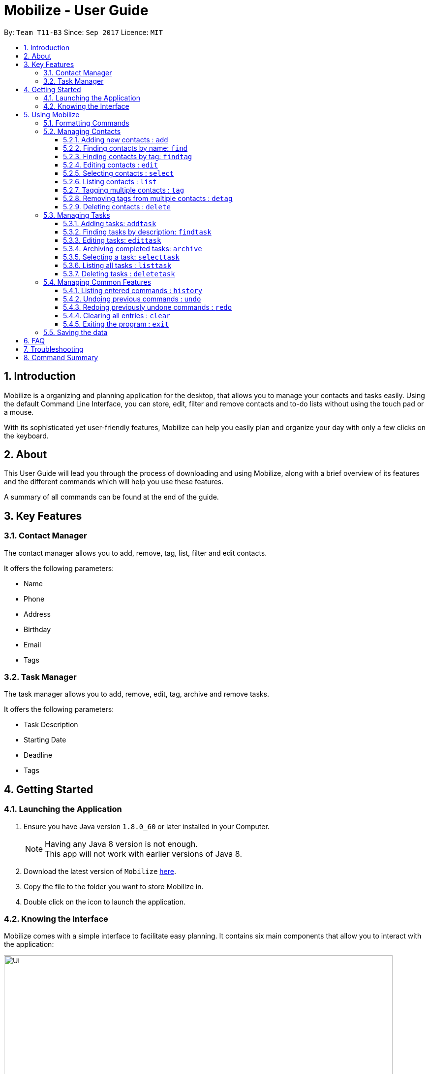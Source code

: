 = Mobilize - User Guide
:toc:
:toclevels: 3
:toc-title:
:toc-placement: preamble
:sectnums:
:imagesDir: images
:stylesDir: stylesheets
:experimental:
ifdef::env-github[]
:tip-caption: :bulb:
:note-caption: :information_source:
endif::[]
:repoURL: https://github.com/CS2103AUG2017-T11-B3/main

By: `Team T11-B3`      Since: `Sep 2017`      Licence: `MIT`

==  Introduction +

Mobilize is a organizing and planning application for the desktop, that allows you to manage your contacts
and tasks easily. Using the default Command Line Interface, you can store, edit, filter and remove contacts
and to-do lists without using the touch pad or a mouse.

With its sophisticated yet user-friendly features, Mobilize can help you easily plan and organize your day
with only a few clicks on the keyboard.

==  About +

This User Guide will lead you through the process of downloading and using Mobilize, along with a brief overview of its features and
the different commands which will help you use these features.

A summary of all commands can be found at the end of the guide.

==  Key Features +

=== Contact Manager

The contact manager allows you to add, remove, tag, list, filter and edit contacts.

It offers the following parameters:

* Name
* Phone
* Address
* Birthday
* Email
* Tags

=== Task Manager

The task manager allows you to add, remove, edit, tag, archive and remove tasks.

It offers the following parameters:

* Task Description
* Starting Date
* Deadline
* Tags

==  Getting Started +

=== Launching the Application

.  Ensure you have Java version `1.8.0_60` or later installed in your Computer.
+
[NOTE]
Having any Java 8 version is not enough. +
This app will not work with earlier versions of Java 8.
+
.  Download the latest version of `Mobilize` link:{repoURL}/releases[here].
.  Copy the file to the folder you want to store Mobilize in.
.  Double click on the icon to launch the application.


=== Knowing the Interface

Mobilize comes with a simple interface to facilitate easy planning. It contains six main components that allow you to interact with the application: +

image::Ui.png[width="790"]

__Fig: Components of the Mobilize Interface__


Each component has different functions:

* *`Command Line`:* This is your primary mode of input. All major functions have a command in the command line.
* **`Result Display`:** This is your primary mode of interaction with the application. You will be notified of all successful or failed commands, along with their correct usages through the Result Display.
* **`Contact Cards`:** These are arranged in a panel to display all the contacts you add into the application. Contact Cards show you all entered fields of a contact.
* *`Task Cards`:* These are arranged in a panel to display all the tasks you add into the application. Task Cards show you all entered fields of a task.
* *`Browser`:* This is built into the application to redirects you to the location of a contact’s address when a Contact Card is clicked.

== Using Mobilize

=== Formatting Commands

For the following tutorials, command formatting will be explained using the following syntax:

* Words or letters followed by a slash (/) are prefixes, to mark the place of a specific parameter. +
  For example, in the syntax n/NAME, the combination of “n/” forms a prefix to signal that the parameter that follows should be a name.
* Words in UPPER_CASE are parameters to be determined by the user. +
  For example, in the command add n/NAME, the word NAME is a placeholder for the name of a contact input by a user. The final command might look like add n/John Doe.
* Items in square brackets are optional. +
  For example, if a command syntax contains the item [t/TAG], it means that tags can be left out in the final command.
* Items followed by “…” can be repeated multiple times. +
  For example, if a command syntax contains the item [t/TAG]…, then the final command can contain multiple ‘tags’, such as t/friend, t/family, t/classmate.
* Parameters that are preceded by a prefix, can occur in any order. +
  For example, if a command syntax contains the item add n/NAME p/PHONE a/ADDRESS, then the final command can contain these items in mixed order, such as add a/ADDRESS n/NAME p/PHONE.

[NOTE]
This is not applicable for parameters without a prefix.
For example, if a command syntax uses: edit INDEX n/NAME, then the INDEX parameter MUST be in the
exact position as in the syntax, in this case, after the command word i.e. edit.

=== Managing Contacts

==== Adding new contacts : `add`

Whether you’ve just met a new colleague or reconnected with an old friend, adding new contacts to Mobilize is easy! +

. Simply key in your contact details in the following way: +
Format: `add n/NAME p/PHONE e/EMAIL a/ADDRESS b/BIRTHDAY [t/TAG]…` +

. Hit enter and you should see a success message in the Result Display: +
`New Person Added: NAME Phone: PHONE Email: EMAIL Address: ADDRESS Birthday: BIRTHDAY Tags: [TAG1][TAG2]…` +

Here is an example to illustrate: +

* `add n/John Doe p/92435671 e/john_d888@gmail.com a/ 207 Upper Street, Islington, LONDON, N1 1RL b/15111986 t/friend t/roommate` +
   Result Display: +
   `New Person Added: John Doe Phone: 92435671 Email: john_d888@gmail.com Address: 207 Upper Street, Islington, LONDON, N1 1RL Birthday: 15111986 Tags: [friend][roommate]` +


Congratulations, you now have your first contact! +



__Constraints:__

****
* All fields must be provided and not blank.
* Duplicate contacts [where all parameters, except tags, are exactly the same] are not allowed.
* NAME must only contain letters in upper or lower case.
* PHONE must contain at least three numbers.
* BIRTHDAY must be a six-digit, continuous number in “ddMMyy” format.
* Every TAG must be preceded by a tag prefix, t/.
****

==== Finding contacts by name: `find`

Whether you’re a social butterfly or a networking pro, sifting through contacts can be a tedious task. +

To ease the process, use the find feature to filter people by name: +

Format: `find NAME` +

Consequently: +

* The Result Display says “NUMBER persons listed!” to show you the NUMBER of people whose names could be matched to NAME. +

* The list of Contact Cards is filtered to display only the card(s) of the contact(s) who are found.

[TIP]
The search is case insensitive. e.g `hans` will match `Hans` +

[TIP]
The order of the keywords does not matter. e.g. `Hans Bo` will match `Bo Hans` +

[TIP]
Persons matching at least one keyword will be returned (i.e. `OR` search). e.g. `Hans Bo` will return `Hans Gruber`, `Bo Yang` +

For example, the command: +

* `find John` +
Returns `john` and `John Doe`
* `find Betsy Tim John` +
Returns any person having names `Betsy`, `Tim`, or `John`

__Constraints:__

* Only full words will be matched e.g `Han` will not match `Hans`


==== Finding contacts by tag: `findtag`


You can even find people whose tags contain any of the given keywords. +

Format: `findtag KEYWORD [MORE_KEYWORDS]`

[TIP]
The search is case insensitive. e.g `friends will match `Friends`

[TIP]
Multiple tags can be searched together e.g `findtag friends family`

[TIP]
Persons matching at least one keyword will be returned

For example:

* `findtag friends` +
Returns `Alex` and `Bernice Yu`

* `findtag friends family colleagues` +
Returns any person containing tags `friends`, `family` or `colleagues`

__Constraints:__ +

* Only full words will be matched e.g `Friend` will not match `Friends`


==== Editing contacts : `edit` +


Editing existing contacts is an easy way to keep track of people who might be changing                numbers, addresses or even their role in your life.
All you need to do is input a command in the following format to edit a person’s details:

Format: `edit INDEX n/NAME p/PHONE a/ADDRESS e/EMAIL b/BIRTHDAY t/TAG`

When the command succeeds, the Result Display shows:

`Edited Person: NAME Phone: PHONE Email: EMAIL Address: ADDRESS Birthday: BIRTHDAY Tags: [TAG]`

[TIP]
All items are NOT mandatory for editing. Any number between one and multiple items might be given for successful edit. All items left out will continue to have their original PARAMETERS.

An example to illustrate this shows:

`edit 1 n/Jane Doe p/92413567 a/Singapore e/jane@gmail.com b/09081997 t/sister`

Result Display:

`Edited Person: Jane Doe Phone: 92413567 Email: jane@gmail.com Address: Singapore Birthday: 09081997 Tags: [sister]`


Other examples include:

* `edit 1 p/91234567 e/johndoe@example.com` +
Edits the phone number and email address of the 1st person to be `91234567` and `johndoe@example.com` respectively.


* `edit 2 n/Betsy Crower t/` +
Edits the name of the 2nd person to be `Betsy Crower` and clears all existing tags.

+
So there you have it; an easy, editable contact!

__Constraints__

****
* Edits the person at the specified `INDEX`. The index refers to the index number shown in the last person listing.
* INDEX *must be a positive integer* 1, 2, 3, ...
* If a contact is first searched by the “find” feature, then the new index of the contact according to the filtered list of Contact Cards, is what must be used in the INDEX parameter.
* At least one of the optional fields must be provided.
* Existing values will be updated to the input values.
* If a tag prefix is given without a TAG PARAMETER, then the tags will be replaced by a blank (deleted) i.e adding of tags is not cumulative.
* You can remove all the person's tags by typing `t/` without specifying any tags after it.
****

==== Selecting contacts : `select`

Selecting a contact is an easy way to click on their Contact Card without having to use the pointer on the screen.
To execute this command, type:

Format: `select INDEX`

This triggers the browser to display the location of the contact in the index.

Examples:

* `list` +
`select 2` +
Selects the 2nd person in the address book.

* `find Betsy` +
`select 1` +
Selects the 1st person in the results of the `find` command.

__Constraints__

****
* Edits the person at the specified `INDEX`. The index refers to the index number shown in the last person listing.
* INDEX *must be a positive integer* 1, 2, 3, ...
* If a contact is first searched by the “find” feature, then the new index of the contact according to the filtered list of Contact Cards, is what must be used in the INDEX parameter.
****

==== Listing contacts : `list` +

To go back to the default list of contacts after a round of filtering, use:

Format: `list`

==== Tagging multiple contacts : `tag` +

Tags are a useful way of grouping and labeling contacts. But editing them manually, one by one, can be a tedious process.

. Instead, use:
Format: `tag [INDEX]… t/[TAG]…`

. Multiple contacts will be tagged by the tag(s) set in the parameter.

. The Contact Cards will be updated to display the new tags.

[TIP]
You can add multiple tags to multiple contacts by repeating the tag prefix.

To illustrate, the command:

`tag 1, 2, 3 t/friend t/family` +
Results in all contacts in indices 1, 2 and 3 to be tagged with both [friend] and [family].

__Constraints__

****
* Each index MUST be valid according to the current list of contacts.
* If a contact is first searched by the “find” feature, then the new index of the contact according to the filtered list of Contact Cards, is what must be used in the INDEX parameter.
* Every INDEX must be separated by a comma.
* Every TAG must have a prefix.
****

==== Removing tags from multiple contacts : `detag`

To delete the specified tag of persons identified by the index number, use: +

Format: `detag [INDEX]... [t/TAG]`

For example:

* `list` +
`detag 2 t/friends` +
Deletes the `friends` tag of the 2nd person in the address book.

* `find Betsy` +
`detag 1, 2, 4 t/OwesMoney` +
Deletes the `OwesMoney` tag of the 1st, 2nd and 4th person in the results of the `find` command.

__Constraints__

****
* The index refers to the index number shown in the most recent listing.
* The index *must be a positive integer* 1, 2, 3, ...
****

==== Deleting contacts : `delete`

Deleting contacts requires just one simple command:

Format : `delete INDEX`


All information associated with the contact will be wiped away.

To illustrate:

* `list` +
`delete 2` +
Deletes the 2nd person in the address book.

* `find Betsy` +
`delete 1` +
Deletes the 1st person in the results of the `find` command.

__Constraints__

****
* Deletes the person at the specified `INDEX`.
* The index refers to the index number shown in the most recent listing.
* The index *must be a positive integer* 1, 2, 3, ...
****

=== Managing Tasks

==== Adding tasks: `addtask`

Whether it is a host of pending submissions, a get-together or a multiday program, adding it to Mobilize can easily help you keep track of it all. +


Use prefixes:
****
* `from` to denote the date in which the event begins
* `to`, `on` or `by` to denote the date in which the task is due to be completed
****

. The command follows: +
Format: `addtask DESCRIPTION from START DATE to DEADLINE t/[TAG]…`

. As the task is added to a new Task Card, the Result Display shows:
`Task has been added: DESCRIPTION From: START DATE To: DEADLINE`

[NOTE]
Dates can be in any format as long as the month precedes the date.

[TIP]
Words or phrases like 'tomorrow', 'yesterday', 'Tue', 'Tuesday', 'next Mon', 'day before yesterday', '5 Dec', '5/9/2017' and 'the 8th of Jan' are all valid dates.

[TIP]
A person can opt to leave out a single or all dates.


Examples:

* `addtask recess week from tomorrow to 15 Sep`
Sets the description to "recess week" start date to the next day and the deadline to the 15th of September in the current or upcoming year.

* `addtask get groceries`
Sets the description to "get groceries" leaving the other parameters blank

_Constraints_ +

****
* Dates MUST be preceded by one of the prefixes.
****

==== Finding tasks by description: `findtask`

To find people whose description contain any of the given keywords, use +
Format: `findtask KEYWORD [MORE_KEYWORDS]`

Examples:

* `findtask finish` +
Returns `finish task tonight` and `finish task tomorrow`

* `findtask finish task tonight` +
Returns any task having descriptions `finish`, `task`, or `tonight`

__Constraints:__

****
* The search is case insensitive. e.g `finish` will match `Finish`
* The order of the keywords does not matter. e.g. `Finish task` will match `task finish`
* Only the description is searched.
* Only full words will be matched e.g `Finish` will not match `Finished`
****

==== Editing tasks: `edittask`

Change of plans? The edit feature offers a hassle-free solution to change any parameter of an existing task.

All you have to do is type in:

Format: `edittask INDEX DESCRIPTION from START DATE to DEADLINE`

[TIP]
One or more parameters can be specified.

For example:

*`edittask 1 exams from 4th Dec to 5th Dec` +
Changes all parameters of the task at INDEX 1 to set DESCRIPTION to "exams", START DATE to "Mon, Dec 4, '17"
and DEADLINE to "Tue, Dec 5, '17"

*`edittask 2 from tomorrow` +
Changes the START DATE of the task at INDEX 2 to the date of the following day.

__Constraints__

****
* The index refers to the index number shown in the most recent listing.
* If a contact is first searched by the “find” feature, then the new index of the contact according to the filtered list of Contact Cards, is what must be used in the INDEX parameter.
* The index *must be a positive integer* `1, 2, 3, ...`
* If a prefix is used with a blank parameter, the respective date associated with that prefix will be deleted.
****

==== Archiving completed tasks: `archive`

Done with your task? Congratulations! To mark it as done, just key in:

Format: `archive [INDEX]...`

Mobilize will move it over to its archive list!

[TIP]
You can specify multiple indices to archive multiple tasks at once.

__Constraints:__

****
* Multiple INDEX MUST be separated by commas.
* The index refers to the index number shown in the most recent listing.
* If a contact is first searched by the “find” feature, then the new index of the contact according to the filtered list of Contact Cards, is what must be used in the INDEX parameter.
* The index *must be a positive integer* `1, 2, 3, ...`
****

==== Selecting a task: `selecttask`

To select the task identified by the index number used in the last task listing, use: +
Formate: `selecttask INDEX`

****
* Selects the task at the specified `INDEX`.
* The index refers to the index number shown in the most recent listing.
* The index *must be a positive integer* `1, 2, 3, ...`
****

Examples:

* `listtask` +
`select 2` +
Selects the 2nd task in the task manager.
* `findtask finish` +
`select 1` +
Selects the 1st task in the results of the `findtask` command.

==== Listing all tasks : `listtask`

To show a list of all taks in the task manager, use: +

Format: `listtask`

==== Deleting tasks : `deletetask`

To delete the specified task from the task manager, use: +

Format: `deletetask INDEX`

__Constraints__

****
* Deletes the task at the specified `INDEX`.
* The index refers to the index number shown in the most recent listing.
* If a contact is first searched by the “find” feature, then the new index of the contact according to the filtered list of Contact Cards, is what must be used in the INDEX parameter.
* The index *must be a positive integer* `1, 2, 3, ...`
****

=== Managing Common Features

==== Listing entered commands : `history`

To list all the commands that you have entered in reverse chronological order, use: +

Format: `history`

[NOTE]
====
Pressing the kbd:[&uarr;] and kbd:[&darr;] arrows will display the previous and next input respectively in the command box.
====

// tag::undoredo[]
==== Undoing previous commands : `undo`

Accidentally made a change you don't want anymore? To restores the address book to the state before the previous _undoable_ command was executed, use: +

Format: `undo`

[NOTE]
====
Undoable commands: those commands that modify the address book's content (`add`, `addtask`, `deletetask`, `tag`, `detag`,
`edittask`, `clear`, delete` and `edit`).
====

Examples:

* `delete 1` +
`list` +
`undo` (reverses the `delete 1` command) +

* `select 1` +
`list` +
`undo` +
The `undo` command fails as there are no undoable commands executed previously.

* `delete 1` +
`clear` +
`undo` (reverses the `clear` command) +
`undo` (reverses the `delete 1` command) +

==== Redoing previously undone commands : `redo`

To reverse the most recent `undo` command, use: +

Format: `redo`

Examples:

* `delete 1` +
`undo` (reverses the `delete 1` command) +
`redo` (reapplies the `delete 1` command) +

* `delete 1` +
`redo` +
The `redo` command fails as there are no `undo` commands executed previously.

* `delete 1` +
`clear` +
`undo` (reverses the `clear` command) +
`undo` (reverses the `delete 1` command) +
`redo` (reapplies the `delete 1` command) +
`redo` (reapplies the `clear` command) +
// end::undoredo[]

==== Clearing all entries : `clear`

Clearing all entries from the address book requires just one command: +

Format: `clear`

==== Exiting the program : `exit`

To exit the program, without using the pointer, use: +

Format: `exit`

=== Saving the data

Mobilize data is saved in the hard disk automatically after any command that changes the data. +
There is no need to save manually.

== FAQ

*Q*: How do I transfer my data to another Computer? +
*A*: Install the app in the other computer and overwrite the empty data file it creates with the file that contains the data of your previous Address Book folder.

== Troubleshooting

Having trouble? Here's a list of common errors and why they occur:

* Error: Invalid Command Format +
Occurs if a mandatory prefix has been left out.

* Error: Invaid Date Format +
Occurs if the date given cannot be parsed.

* Error: Unknown Command +
Occurs if the command is incorrect.

The correct usage of all commands is summarized in the next section.

== Command Summary

* *Add Contacts* `add n/NAME p/PHONE_NUMBER e/EMAIL a/ADDRESS b/BIRTHDAY [t/TAG]...` +
e.g. `add n/James Ho p/22224444 e/jamesho@example.com a/123, Clementi Rd, 1234665 b/040697 t/friend t/colleague` +
* *Add Tasks* : `addtask DESCRIPTION from START DATE to/by/on DEADLINE` +
e.g. `addtask assignment due from tomorrow to thursday`
* *Clear Addressbook* : `clear addressbook`
* *Clear Tasks* : `clear tasks`
* *Clear Contacts* : `clear contacts`
* *Delete Contacts* : `delete INDEX` +
e.g. `delete 3`
* *Delete Tasks* `deletetask INDEX` +
e.g. `deletetask 3`
* *Edit Contacts* : `edit INDEX [n/NAME] [p/PHONE_NUMBER] [e/EMAIL] [a/ADDRESS] [t/TAG]...` +
e.g. `edit 2 n/James Lee e/jameslee@example.com`
* *Edit Tasks* : `edittask INDEX [DESCRIPTION] [from START DATE] [to/by/on DEADLINE]` +
e.g. `edittask 2 return books by the 8th of Dec`
* *Archive Tasks* : `archive [INDEX]...` +
e.g. `archive 3, 5`
* *Find Contacts* : `find KEYWORD [MORE_KEYWORDS]` +
e.g. `find James Jake`
* *Find Tasks* : `findtask KEYWORD [MORE_KEYWORDS]` +
e.g. `findtask finish task`
* *Find Tags* : `findtag KEYWORD [MORE_KEYWORDS]` +
e.g. `findtag friends`
* *List* : `list`
* *List Tasks* : `listtask`
* *Help* : `help`
* *Select Contacts* : `select INDEX` +
e.g.`select 2`
* *Select Tasks* : `selecttask INDEX` +
e.g.`select 2`
* *Tag Multiple Contacts* : `tag [INDEX]... t/[TAG]...` +
e.g. `tag 1,2 t/friend t/classmates`
* *History* : `history`
* *Undo* : `undo`
* *Redo* : `redo`

